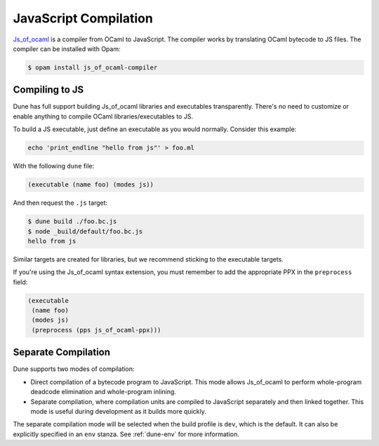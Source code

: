 .. _jsoo:

**********************
JavaScript Compilation
**********************

Js_of_ocaml_ is a compiler from OCaml to JavaScript. The compiler works by
translating OCaml bytecode to JS files. The compiler can be installed with Opam:

.. code:: bash

   $ opam install js_of_ocaml-compiler

Compiling to JS
===============

Dune has full support building Js_of_ocaml libraries and executables transparently.
There's no need to customize or enable anything to compile OCaml
libraries/executables to JS.

To build a JS executable, just define an executable as you would normally.
Consider this example:

.. code:: bash

   echo 'print_endline "hello from js"' > foo.ml

With the following ``dune`` file:

.. code:: scheme

  (executable (name foo) (modes js))

And then request the ``.js`` target:

.. code:: bash

   $ dune build ./foo.bc.js
   $ node _build/default/foo.bc.js
   hello from js

Similar targets are created for libraries, but we recommend sticking to the
executable targets.

If you're using the Js_of_ocaml syntax extension, you must remember to add the
appropriate PPX in the ``preprocess`` field:

.. code:: scheme

  (executable
   (name foo)
   (modes js)
   (preprocess (pps js_of_ocaml-ppx)))

Separate Compilation
====================

Dune supports two modes of compilation:

- Direct compilation of a bytecode program to JavaScript. This mode allows
  Js_of_ocaml to perform whole-program deadcode elimination and whole-program
  inlining.

- Separate compilation, where compilation units are compiled to JavaScript
  separately and then linked together. This mode is useful during development as
  it builds more quickly.

The separate compilation mode will be selected when the build profile
is ``dev``, which is the default. It can also be explicitly specified
in an ``env`` stanza. See :ref:`dune-env` for more information.

.. _js_of_ocaml: http://ocsigen.org/js_of_ocaml/
